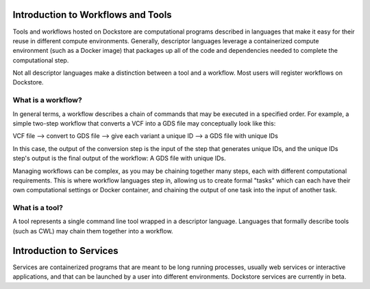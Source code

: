 Introduction to Workflows and Tools
==============================================

Tools and workflows hosted on Dockstore are computational programs described in languages that make it easy for their reuse in different compute environments. Generally, descriptor languages leverage a containerized compute environment (such as a Docker image) that packages up all of the code and dependencies needed to complete the computational step.

Not all descriptor languages make a distinction between a tool and a workflow. Most users will register workflows on Dockstore. 

What is a workflow?
-------------------

In general terms, a workflow describes a chain of commands that may be executed in a specified order. For example, a simple two-step workflow that converts a VCF into a GDS file may conceptually look like this:

VCF file --> convert to GDS file --> give each variant a unique ID --> a GDS file with unique IDs

In this case, the output of the conversion step is the input of the step that generates unique IDs, and the unique IDs step's output is the final output of the workflow: A GDS file with unique IDs. 

Managing workflows can be complex, as you may be chaining together many steps, each with different computational requirements. This is where workflow languages step in, allowing us to create formal "tasks" which can each have their own computational settings or Docker container, and chaining the output of one task into the input of another task.

What is a tool?
---------------
A tool represents a single command line tool wrapped in a descriptor language.  Languages that formally describe tools (such as CWL) may chain them together into a workflow.


Introduction to Services
==============================================

Services are containerized programs that are meant to be long running processes, usually web services or interactive applications, and that can be launched by a user into different environments. Dockstore services are currently in beta. 

